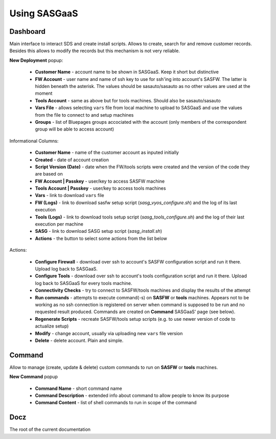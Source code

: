 Using SASGaaS
=============

Dashboard
---------

Main interface to interact SDS and create install scripts. Allows to create,
search for and remove customer records. Besides this allows to modify the
records but this mechanism is not very reliable.

**New Deployment** popup:

  * **Customer Name** - account name to be shown in SASGaaS. Keep it short but
    distinctive
  * **FW Account** - user name and name of ssh key to use for ssh'ing into
    account's SASFW. The latter is hidden beneath the asterisk. The values
    should be sasauto/sasauto as no other values are used at the moment
  * **Tools Account** - same as above but for tools machines. Should also
    be sasauto/sasauto
  * **Vars File** - allows selecting ``vars`` file from local machine to upload
    to SASGaaS and use the values from the file to connect to and setup
    machines
  * **Groups** - list of Bluepages groups accociated with the account (only
    members of the correspondent group will be able to access account)

Informational Columns:

  * **Customer Name** - name of the customer account as inputed initially
  * **Created** - date of account creation
  * **Script Version (Date)** - date when the FW/tools scripts were created
    and the version of the code they are based on
  * **FW Account | Passkey** - user/key to access SASFW machine
  * **Tools Account | Passkey** - user/key to access tools machines
  * **Vars** - link to download ``vars`` file
  * **FW (Logs)** - link to download sasfw setup script 
    (`sasg_vyos_configure.sh`) and the log of its last execution
  * **Tools (Logs)** - link to download tools setup script 
    (`sasg_tools_configure.sh`) and the log of their last execution per 
    machine
  * **SASG** - link to download SASG setup script (`sasg_install.sh`)
  * **Actions** - the button to select some actions from the list below

Actions:

  * **Configure Firewall** - download over ssh to account's SASFW
    configuration script and run it there. Upload log back to SASGaaS.
  * **Configure Tools** - download over ssh to account's tools
    configuration script and run it there. Upload log back to SASGaaS
    for every tools machine.
  * **Connectivity Checks** - try to connect to SASFW/tools machines and display
    the results of the attempt
  * **Run commands** - attempts to execute command(-s) on **SASFW** or **tools**
    machines. Appears not to be working as no ssh connection is registered on
    server when command is supposed to be run and no requested result produced.
    Commands are created on **Command** SASGaaS' page (see below).
  * **Regenerate Scripts** - recreate SASFW/tools setup scripts (e.g. to use 
    newer version of code to actualize setup)
  * **Modify** - change account, usually via uploading new ``vars`` file version
  * **Delete** - delete account. Plain and simple.


Command
-------

Allow to manage (create, update & delete) custom commands to run on **SASFW**
or **tools** machines.

**New Command** popup

  * **Command Name** - short command name
  * **Command Description** - extended info about command to allow people to
    know its purpose
  * **Command Content** - list of shell commands to run in scope of the 
    command

Docz
----

The root of the current documentation
